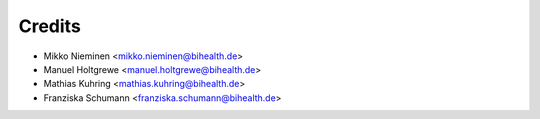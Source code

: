 Credits
=======

* Mikko Nieminen <mikko.nieminen@bihealth.de>
* Manuel Holtgrewe <manuel.holtgrewe@bihealth.de>
* Mathias Kuhring <mathias.kuhring@bihealth.de>
* Franziska Schumann <franziska.schumann@bihealth.de>
